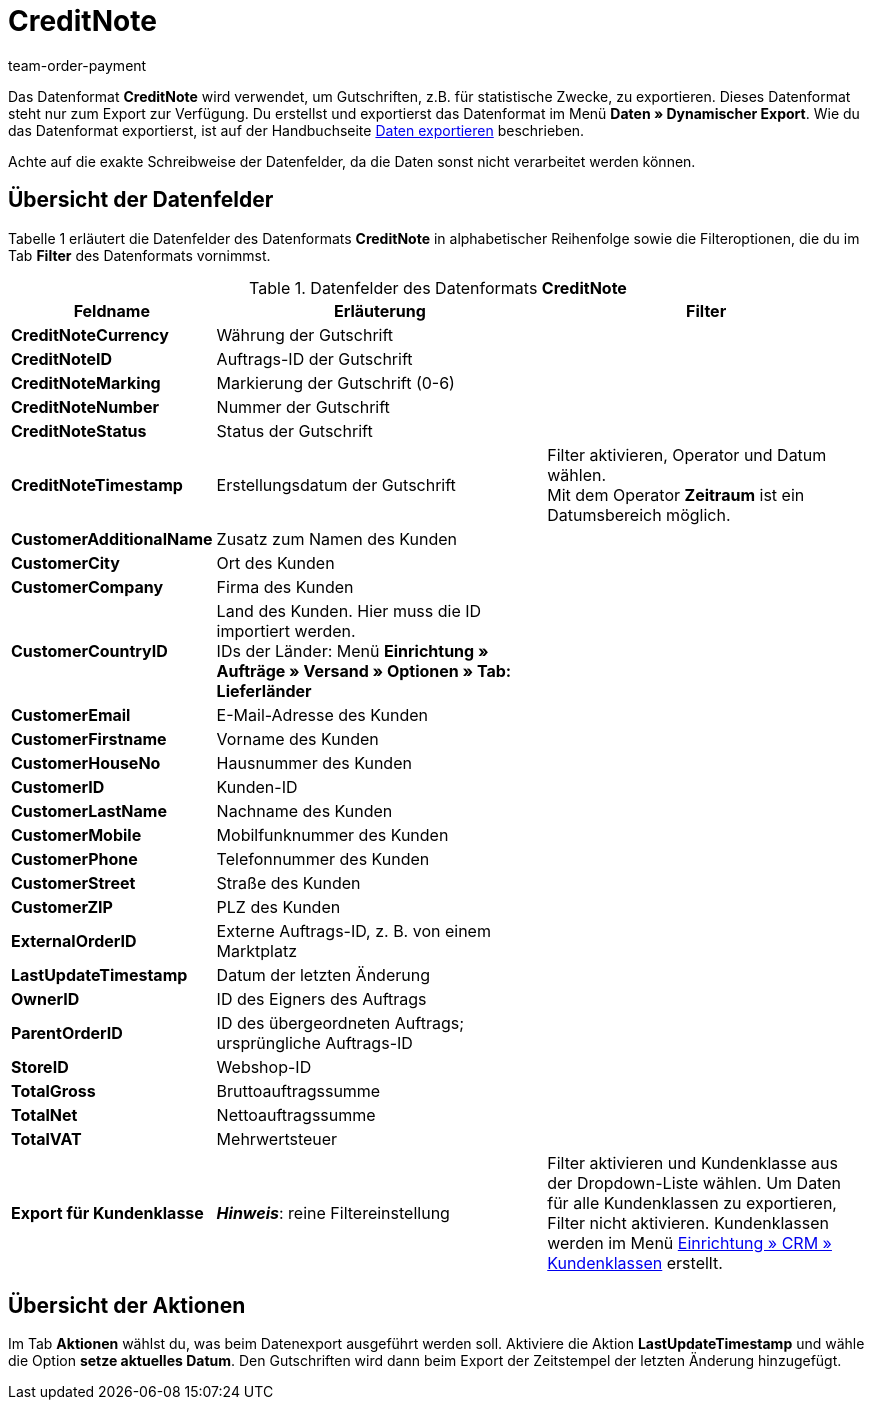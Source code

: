 = CreditNote
:index: false
:id: PGH1PZR
:author: team-order-payment

Das Datenformat **CreditNote** wird verwendet, um Gutschriften, z.B. für statistische Zwecke, zu exportieren. Dieses Datenformat steht nur zum Export zur Verfügung. Du erstellst und exportierst das Datenformat im Menü **Daten » Dynamischer Export**. Wie du das Datenformat exportierst, ist auf der Handbuchseite xref:daten:daten-exportieren.adoc#[Daten exportieren] beschrieben.

Achte auf die exakte Schreibweise der Datenfelder, da die Daten sonst nicht verarbeitet werden können.

== Übersicht der Datenfelder

Tabelle 1 erläutert die Datenfelder des Datenformats **CreditNote** in alphabetischer Reihenfolge sowie die Filteroptionen, die du im Tab **Filter** des Datenformats vornimmst.

.Datenfelder des Datenformats **CreditNote**
[cols="1,3,3"]
|====
|Feldname |Erläuterung |Filter

| **CreditNoteCurrency**
|Währung der Gutschrift
|

| **CreditNoteID**
|Auftrags-ID der Gutschrift
|

| **CreditNoteMarking**
|Markierung der Gutschrift (0-6)
|

| **CreditNoteNumber**
|Nummer der Gutschrift
|

| **CreditNoteStatus**
|Status der Gutschrift
|

| **CreditNoteTimestamp**
|Erstellungsdatum der Gutschrift
|Filter aktivieren, Operator und Datum wählen. +
Mit dem Operator **Zeitraum** ist ein Datumsbereich möglich.

| **CustomerAdditionalName**
|Zusatz zum Namen des Kunden
|

| **CustomerCity**
|Ort des Kunden
|

| **CustomerCompany**
|Firma des Kunden
|

| **CustomerCountryID**
|Land des Kunden. Hier muss die ID importiert werden. +
IDs der Länder: Menü **Einrichtung » Aufträge » Versand » Optionen » Tab: Lieferländer**
|

| **CustomerEmail**
|E-Mail-Adresse des Kunden
|

// /tr>
//       <tr>
//          <td><strong>CustomerFax</strong></td>
//          <td>Faxnummer des Kunden</td>
//          <td>&nbsp;</td

| **CustomerFirstname**
|Vorname des Kunden
|

// /tr>
//       <tr>
//          <td><strong>CustomerGroup</strong></td>
//          <td>Kundengruppe</td>
//          <td>Filter aktivieren, Operator wählen und Wert eingeben.</td

| **CustomerHouseNo**
|Hausnummer des Kunden
|

| **CustomerID**
|Kunden-ID
|

// /tr>
//       <tr>
//          <td><strong>CustomerLang</strong></td>
//          <td>Sprache des Kunden</td>
//          <td>&nbsp;</td

| **CustomerLastName**
|Nachname des Kunden
|

| **CustomerMobile**
|Mobilfunknummer des Kunden
|

| **CustomerPhone**
|Telefonnummer des Kunden
|

// /tr>
//       <tr>
//          <td><strong>CustomerSalutationID</strong></td>
//          <td>Anrede<br />			<strong>0</strong> = Herr<br />			<strong>1</strong> = Frau<br />			<strong>2</strong> = Firma</td>
//          <td>&nbsp;</td

| **CustomerStreet**
|Straße des Kunden
|

| **CustomerZIP**
|PLZ des Kunden
|

| **ExternalOrderID**
|Externe Auftrags-ID, z. B. von einem Marktplatz
|

| **LastUpdateTimestamp**
|Datum der letzten Änderung
|

| **OwnerID**
|ID des Eigners des Auftrags
|

| **ParentOrderID**
|ID des übergeordneten Auftrags; ursprüngliche Auftrags-ID
|

| **StoreID**
|Webshop-ID
|

| **TotalGross**
|Bruttoauftragssumme
|

| **TotalNet**
|Nettoauftragssumme
|

| **TotalVAT**
|Mehrwertsteuer
|

| **Export für Kundenklasse**
| **__Hinweis__**: reine Filtereinstellung
|Filter aktivieren und Kundenklasse aus der Dropdown-Liste wählen. Um Daten für alle Kundenklassen zu exportieren, Filter nicht aktivieren. Kundenklassen werden im Menü <<crm/kontakte-verwalten#15, Einrichtung » CRM » Kundenklassen>> erstellt.
|====

== Übersicht der Aktionen

Im Tab **Aktionen** wählst du, was beim Datenexport ausgeführt werden soll. Aktiviere die Aktion **LastUpdateTimestamp** und wähle die Option **setze aktuelles Datum**. Den Gutschriften wird dann beim Export der Zeitstempel der letzten Änderung hinzugefügt.
